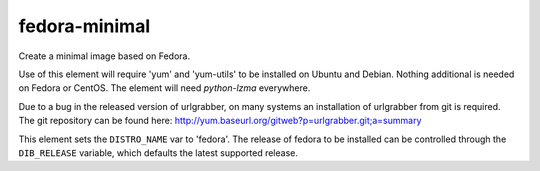 ==============
fedora-minimal
==============
Create a minimal image based on Fedora.

Use of this element will require 'yum' and 'yum-utils' to be installed on
Ubuntu and Debian. Nothing additional is needed on Fedora or CentOS. The
element will need `python-lzma` everywhere.

Due to a bug in the released version of urlgrabber, on many systems an
installation of urlgrabber from git is required. The git repository
can be found here: http://yum.baseurl.org/gitweb?p=urlgrabber.git;a=summary

This element sets the ``DISTRO_NAME`` var to 'fedora'. The release of
fedora to be installed can be controlled through the ``DIB_RELEASE``
variable, which defaults the latest supported release.
